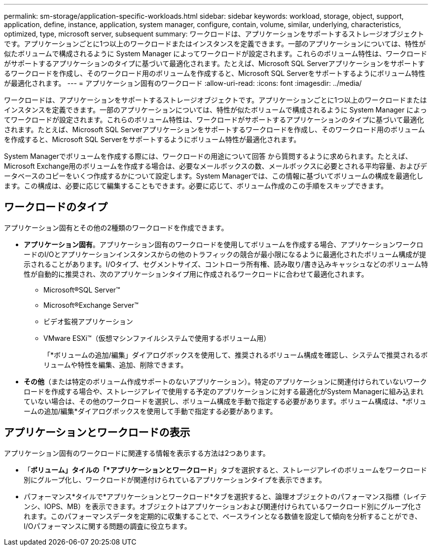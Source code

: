 ---
permalink: sm-storage/application-specific-workloads.html 
sidebar: sidebar 
keywords: workload, storage, object, support, application, define, instance, application, system manager, configure, contain, volume, similar, underlying, characteristics, optimized, type, microsoft server, subsequent 
summary: ワークロードは、アプリケーションをサポートするストレージオブジェクトです。アプリケーションごとに1つ以上のワークロードまたはインスタンスを定義できます。一部のアプリケーションについては、特性が似たボリュームで構成されるように System Manager によってワークロードが設定されます。これらのボリューム特性は、ワークロードがサポートするアプリケーションのタイプに基づいて最適化されます。たとえば、Microsoft SQL Serverアプリケーションをサポートするワークロードを作成し、そのワークロード用のボリュームを作成すると、Microsoft SQL Serverをサポートするようにボリューム特性が最適化されます。 
---
= アプリケーション固有のワークロード
:allow-uri-read: 
:icons: font
:imagesdir: ../media/


[role="lead"]
ワークロードは、アプリケーションをサポートするストレージオブジェクトです。アプリケーションごとに1つ以上のワークロードまたはインスタンスを定義できます。一部のアプリケーションについては、特性が似たボリュームで構成されるように System Manager によってワークロードが設定されます。これらのボリューム特性は、ワークロードがサポートするアプリケーションのタイプに基づいて最適化されます。たとえば、Microsoft SQL Serverアプリケーションをサポートするワークロードを作成し、そのワークロード用のボリュームを作成すると、Microsoft SQL Serverをサポートするようにボリューム特性が最適化されます。

System Managerでボリュームを作成する際には、ワークロードの用途について回答 から質問するように求められます。たとえば、Microsoft Exchange用のボリュームを作成する場合は、必要なメールボックスの数、メールボックスに必要とされる平均容量、およびデータベースのコピーをいくつ作成するかについて設定します。System Managerでは、この情報に基づいてボリュームの構成を最適化します。この構成は、必要に応じて編集することもできます。必要に応じて、ボリューム作成のこの手順をスキップできます。



== ワークロードのタイプ

アプリケーション固有とその他の2種類のワークロードを作成できます。

* *アプリケーション固有*。アプリケーション固有のワークロードを使用してボリュームを作成する場合、アプリケーションワークロードのI/Oとアプリケーションインスタンスからの他のトラフィックの競合が最小限になるように最適化されたボリューム構成が提示されることがあります。I/Oタイプ、セグメントサイズ、コントローラ所有権、読み取り/書き込みキャッシュなどのボリューム特性が自動的に推奨され、次のアプリケーションタイプ用に作成されるワークロードに合わせて最適化されます。
+
** Microsoft®SQL Server™
** Microsoft®Exchange Server™
** ビデオ監視アプリケーション
** VMware ESXi™（仮想マシンファイルシステムで使用するボリューム用）
+
「*ボリュームの追加/編集」ダイアログボックスを使用して、推奨されるボリューム構成を確認し、システムで推奨されるボリュームや特性を編集、追加、削除できます。



* *その他*（または特定のボリューム作成サポートのないアプリケーション）。特定のアプリケーションに関連付けられていないワークロードを作成する場合や、ストレージアレイで使用する予定のアプリケーションに対する最適化がSystem Managerに組み込まれていない場合は、その他のワークロードを選択し、ボリューム構成を手動で指定する必要があります。ボリューム構成は、*ボリュームの追加/編集*ダイアログボックスを使用して手動で指定する必要があります。




== アプリケーションとワークロードの表示

アプリケーション固有のワークロードに関連する情報を表示する方法は2つあります。

* 「*ボリューム」タイルの「*アプリケーションとワークロード*」タブを選択すると、ストレージアレイのボリュームをワークロード別にグループ化し、ワークロードが関連付けられているアプリケーションタイプを表示できます。
* パフォーマンス*タイルで*アプリケーションとワークロード*タブを選択すると、論理オブジェクトのパフォーマンス指標（レイテンシ、IOPS、MB）を表示できます。オブジェクトはアプリケーションおよび関連付けられているワークロード別にグループ化されます。このパフォーマンスデータを定期的に収集することで、ベースラインとなる数値を設定して傾向を分析することができ、I/Oパフォーマンスに関する問題の調査に役立ちます。

